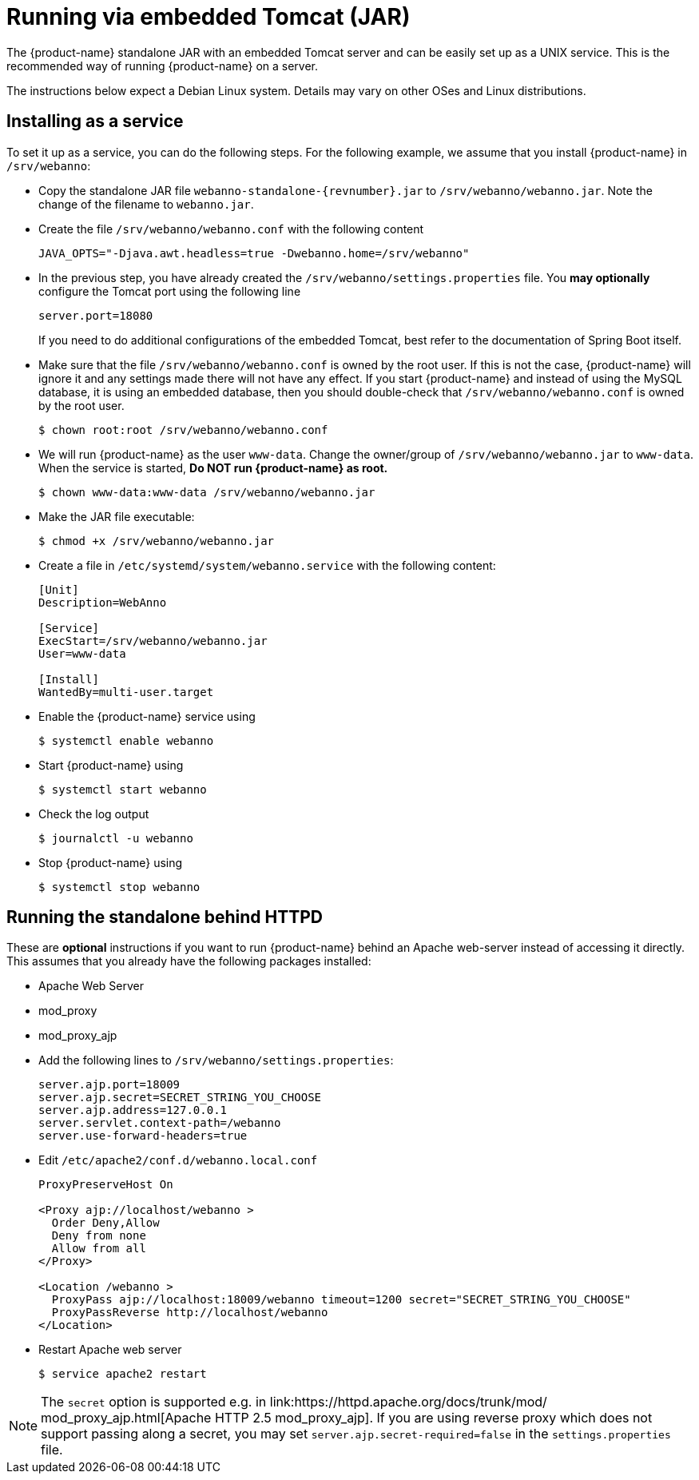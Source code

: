 // Copyright 2015
// Ubiquitous Knowledge Processing (UKP) Lab and FG Language Technology
// Technische Universität Darmstadt
// 
// Licensed under the Apache License, Version 2.0 (the "License");
// you may not use this file except in compliance with the License.
// You may obtain a copy of the License at
// 
// http://www.apache.org/licenses/LICENSE-2.0
// 
// Unless required by applicable law or agreed to in writing, software
// distributed under the License is distributed on an "AS IS" BASIS,
// WITHOUT WARRANTIES OR CONDITIONS OF ANY KIND, either express or implied.
// See the License for the specific language governing permissions and
// limitations under the License.

= Running via embedded Tomcat (JAR)

The {product-name} standalone JAR with an embedded Tomcat server and can be easily set up as a 
UNIX service. This is the recommended way of running {product-name} on a server. 

The instructions below expect a Debian Linux system. Details may vary on other OSes and Linux
distributions.

== Installing as a service

To set it up as a service, you can do the following steps. For the following
example, we assume that you install {product-name} in `/srv/webanno`:

* Copy the standalone JAR file `webanno-standalone-{revnumber}.jar` to `/srv/webanno/webanno.jar`.
   Note the change of the filename to `webanno.jar`.
* Create the file `/srv/webanno/webanno.conf` with the following content
+
[source,text]
----
JAVA_OPTS="-Djava.awt.headless=true -Dwebanno.home=/srv/webanno"
----
+
* In the previous step, you have already created the `/srv/webanno/settings.properties` file. 
  You *may optionally* configure the Tomcat port using the following line
+
[source,text]
----
server.port=18080
----
+
If you need to do additional configurations of the embedded Tomcat, best refer to the 
documentation of Spring Boot itself.
+
* Make sure that the file `/srv/webanno/webanno.conf` is owned by the root user. If this is
  not the case, {product-name} will ignore it and any settings made there will not have any effect. If
  you start {product-name} and instead of using the MySQL database, it is using an embedded database,
  then you should double-check that `/srv/webanno/webanno.conf` is owned by the root user.
+
[source,bash]
----
$ chown root:root /srv/webanno/webanno.conf
----
+
* We will run {product-name} as the user `www-data`. Change the owner/group of `/srv/webanno/webanno.jar` to `www-data`. When the service is started,
  **Do NOT run {product-name} as root.**
+
[source,bash]
----
$ chown www-data:www-data /srv/webanno/webanno.jar
----
+
* Make the JAR file executable:
+
[source,bash]
----
$ chmod +x /srv/webanno/webanno.jar
----
+
* Create a file in `/etc/systemd/system/webanno.service` with the following content:
+
[source,bash]
----
[Unit]
Description=WebAnno

[Service]
ExecStart=/srv/webanno/webanno.jar
User=www-data

[Install]
WantedBy=multi-user.target
----
+
* Enable the {product-name} service using
+
[source,bash]
----
$ systemctl enable webanno
----
+
* Start {product-name} using
+
[source,bash]
----
$ systemctl start webanno
----
+
* Check the log output
+
[source,bash]
----
$ journalctl -u webanno
----
+
* Stop {product-name} using
+
[source,bash]
----
$ systemctl stop webanno
----

== Running the standalone behind HTTPD

These are *optional* instructions if you want to run {product-name} behind an Apache web-server instead
of accessing it directly. This assumes that you already have the following packages installed:

* Apache Web Server
* mod_proxy
* mod_proxy_ajp

* Add the following lines to `/srv/webanno/settings.properties`:
+
[source,text]
----
server.ajp.port=18009
server.ajp.secret=SECRET_STRING_YOU_CHOOSE
server.ajp.address=127.0.0.1
server.servlet.context-path=/webanno
server.use-forward-headers=true
----
+
* Edit `/etc/apache2/conf.d/webanno.local.conf`
+
[source,xml]
----
ProxyPreserveHost On

<Proxy ajp://localhost/webanno >
  Order Deny,Allow
  Deny from none
  Allow from all
</Proxy>

<Location /webanno >
  ProxyPass ajp://localhost:18009/webanno timeout=1200 secret="SECRET_STRING_YOU_CHOOSE"
  ProxyPassReverse http://localhost/webanno
</Location>
----
* Restart Apache web server
+
[source,bash]
----
$ service apache2 restart
----

NOTE: The `secret` option is supported e.g. in link:https://httpd.apache.org/docs/trunk/mod/
       mod_proxy_ajp.html[Apache HTTP 2.5 mod_proxy_ajp]. If you are using reverse proxy which does not	
       support passing along a secret, you may set `server.ajp.secret-required=false` in the 
       `settings.properties` file.
